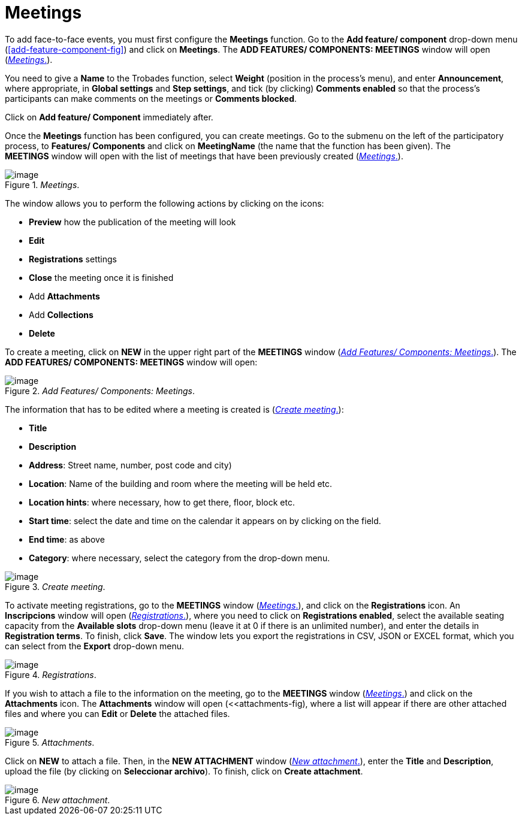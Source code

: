 = Meetings

To add face-to-face events, you must first configure the *Meetings* function. Go to the *Add feature/ component* drop-down menu (<<add-feature-component-fig>>) and click on *Meetings*. The *ADD FEATURES/ COMPONENTS: MEETINGS* window will open (<<meetings-fig>>).

You need to give a *Name* to the Trobades function, select *Weight* (position in the process's menu), and enter *Announcement*, where appropriate, in *Global settings* and *Step settings*, and tick (by clicking) *Comments enabled* so that the process’s participants can make comments on the meetings or *Comments blocked*.

Click on *Add feature/ Component* immediately after.

Once the *Meetings* function has been configured, you can create meetings. Go to the submenu on the left of the participatory process, to *Features/ Components* and click on *MeetingName* (the name that the function has been given). The *MEETINGS* window will open with the list of meetings that have been previously created (<<meetings-fig>>).

[#meetings-fig]
._Meetings_.
image::image1.png[image]

The window allows you to perform the following actions by clicking on the icons:

* *Preview* how the publication of the meeting will look
* *Edit*
* *Registrations* settings
* *Close* the meeting once it is finished
* Add *Attachments*
* Add *Collections*
* *Delete*

To create a meeting, click on *NEW* in the upper right part of the *MEETINGS* window (<<add-features-compoents-meetings-fig>>). The *ADD FEATURES/ COMPONENTS: MEETINGS* window will open:

[#add-features-compoents-meetings-fig]
._Add Features/ Components: Meetings_.
image::image62.png[image]

The information that has to be edited where a meeting is created is (<<create-meeting-fig>>):

* *Title*
* *Description*
* *Address*: Street name, number, post code and city)
* *Location*: Name of the building and room where the meeting will be held etc.
* *Location hints*: where necessary, how to get there, floor, block etc.
* *Start time*: select the date and time on the calendar it appears on by clicking on the field.
* *End time*: as above
* *Category*: where necessary, select the category from the drop-down menu.

[#create-meeting-fig]
._Create meeting_.
image::image60.png[image]

To activate meeting registrations, go to the *MEETINGS* window (<<meetings-fig>>), and click on the *Registrations* icon. An *Inscripcions* window will open (<<registrations-fig>>), where you need to click on *Registrations enabled*, select the available seating capacity from the *Available slots* drop-down menu (leave it at 0 if there is an unlimited number), and enter the details in *Registration terms*. To finish, click *Save*. The window lets you export the registrations in CSV, JSON or EXCEL format, which you can select from the *Export* drop-down menu.

[#registrations-fig]
._Registrations_.
image::image9.png[image]

If you wish to attach a file to the information on the meeting, go to the *MEETINGS* window (<<meetings-fig>>) and click on the *Attachments* icon. The *Attachments* window will open (<<attachments-fig), where a list will appear if there are other attached files and where you can *Edit* or *Delete* the attached files.

[#attachments-fig]
._Attachments_.
image::image44.png[image]

Click on *NEW* to attach a file. Then, in the *NEW ATTACHMENT* window (<<new-attachment-meetings-fig>>), enter the *Title* and *Description*, upload the file (by clicking on *Seleccionar archivo*). To finish, click on *Create attachment*.

[#new-attachment-meetings-fig]
._New attachment_.
image::image17.png[image]

